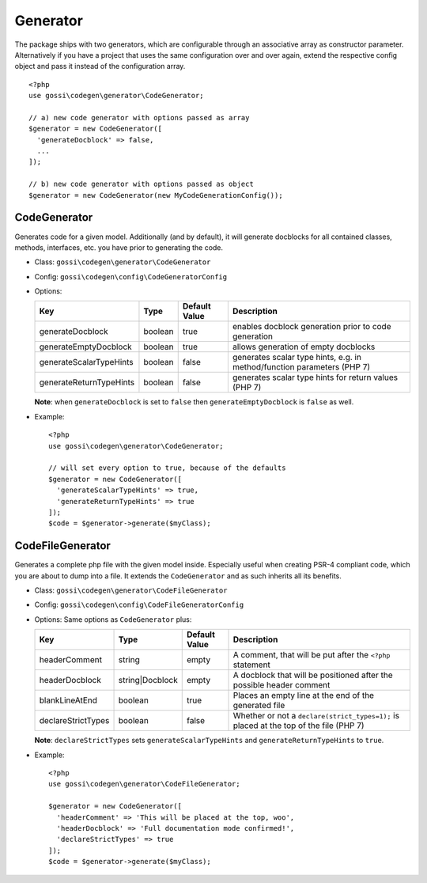 Generator
=========

The package ships with two generators, which are configurable through an associative array as constructor parameter. Alternatively if you have a project that uses the same configuration over and over again, extend the respective config object and pass it instead of the configuration array.

::

  <?php
  use gossi\codegen\generator\CodeGenerator;

  // a) new code generator with options passed as array
  $generator = new CodeGenerator([
    'generateDocblock' => false,
    ...
  ]);

  // b) new code generator with options passed as object
  $generator = new CodeGenerator(new MyCodeGenerationConfig());

CodeGenerator
-------------

Generates code for a given model. Additionally (and by default), it will generate docblocks for all contained classes, methods, interfaces, etc. you have prior to generating the code.

* Class: ``gossi\codegen\generator\CodeGenerator``
* Config: ``gossi\codegen\config\CodeGeneratorConfig``
* Options:

  +-------------------------+---------+---------------+-----------------------------------------------------------------------------+
  | Key                     | Type    | Default Value | Description                                                                 |
  +=========================+=========+===============+=============================================================================+
  | generateDocblock        | boolean | true          | enables docblock generation prior to code generation                        |
  +-------------------------+---------+---------------+-----------------------------------------------------------------------------+
  | generateEmptyDocblock   | boolean | true          | allows generation of empty docblocks                                        |
  +-------------------------+---------+---------------+-----------------------------------------------------------------------------+
  | generateScalarTypeHints | boolean | false         | generates scalar type hints, e.g. in method/function parameters (PHP 7)     |
  +-------------------------+---------+---------------+-----------------------------------------------------------------------------+
  | generateReturnTypeHints | boolean | false         | generates scalar type hints for return values (PHP 7)                       |
  +-------------------------+---------+---------------+-----------------------------------------------------------------------------+

  **Note**: when ``generateDocblock`` is set to ``false`` then ``generateEmptyDocblock`` is ``false`` as well.

* Example:

  ::

    <?php
    use gossi\codegen\generator\CodeGenerator;

    // will set every option to true, because of the defaults
    $generator = new CodeGenerator([
      'generateScalarTypeHints' => true,
      'generateReturnTypeHints' => true
    ]);
    $code = $generator->generate($myClass);

CodeFileGenerator
-----------------

Generates a complete php file with the given model inside. Especially useful when creating PSR-4 compliant code, which you are about to dump into a file. It extends the ``CodeGenerator`` and as such inherits all its benefits.

* Class: ``gossi\codegen\generator\CodeFileGenerator``
* Config: ``gossi\codegen\config\CodeFileGeneratorConfig``
* Options: Same options as ``CodeGenerator`` plus:

  +--------------------+-----------------+---------------+----------------------------------------------------------------------------------------+
  | Key                | Type            | Default Value | Description                                                                            |
  +====================+=================+===============+========================================================================================+
  | headerComment      | string          | empty         | A comment, that will be put after the ``<?php`` statement                              |
  +--------------------+-----------------+---------------+----------------------------------------------------------------------------------------+
  | headerDocblock     | string|Docblock | empty         | A docblock that will be positioned after the possible header comment                   |
  +--------------------+-----------------+---------------+----------------------------------------------------------------------------------------+
  | blankLineAtEnd     | boolean         | true          | Places an empty line at the end of the generated file                                  |
  +--------------------+-----------------+---------------+----------------------------------------------------------------------------------------+
  | declareStrictTypes | boolean         | false         | Whether or not a ``declare(strict_types=1);`` is placed at the top of the file (PHP 7) |
  +--------------------+-----------------+---------------+----------------------------------------------------------------------------------------+

  **Note**: ``declareStrictTypes`` sets ``generateScalarTypeHints`` and ``generateReturnTypeHints`` to ``true``.

* Example:

  ::

    <?php
    use gossi\codegen\generator\CodeFileGenerator;

    $generator = new CodeGenerator([
      'headerComment' => 'This will be placed at the top, woo',
      'headerDocblock' => 'Full documentation mode confirmed!',
      'declareStrictTypes' => true
    ]);
    $code = $generator->generate($myClass);
